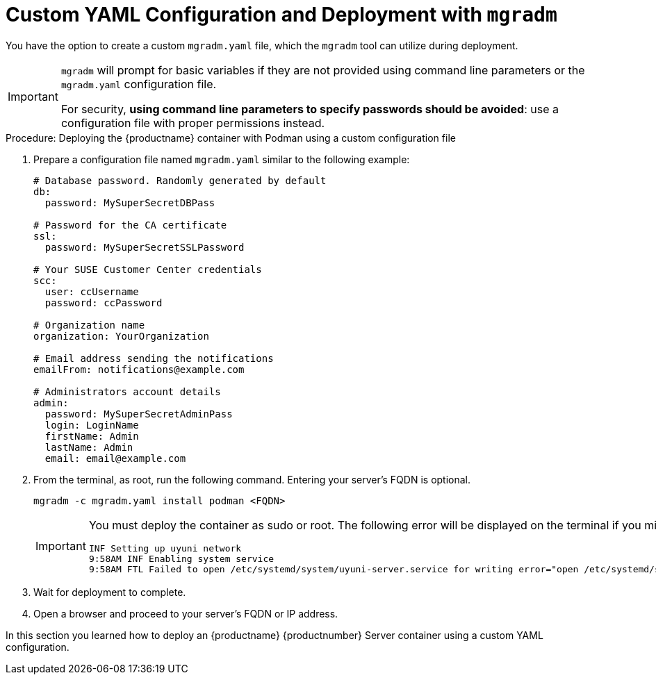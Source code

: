 = Custom YAML Configuration and Deployment with [command]``mgradm``

You have the option to create a custom [filename]``mgradm.yaml`` file, which the [command]``mgradm`` tool can utilize during deployment.

[IMPORTANT]
====
[command]``mgradm`` will prompt for basic variables if they are not provided using command line parameters or the [filename]``mgradm.yaml`` configuration file.

For security, **using command line parameters to specify passwords should be avoided**: use a configuration file with proper permissions instead.
====

.Procedure: Deploying the {productname} container with Podman using a custom configuration file
. Prepare a configuration file named [filename]``mgradm.yaml`` similar to the following example:
+

[source, yaml]
....
# Database password. Randomly generated by default
db:
  password: MySuperSecretDBPass

# Password for the CA certificate
ssl:
  password: MySuperSecretSSLPassword

# Your SUSE Customer Center credentials
scc: 
  user: ccUsername
  password: ccPassword

# Organization name
organization: YourOrganization

# Email address sending the notifications
emailFrom: notifications@example.com

# Administrators account details
admin:
  password: MySuperSecretAdminPass
  login: LoginName
  firstName: Admin
  lastName: Admin
  email: email@example.com
....

. From the terminal, as root, run the following command.
  Entering your server's FQDN is optional.
+

[source, shell]
----
mgradm -c mgradm.yaml install podman <FQDN>
----
+

[IMPORTANT]
====
You must deploy the container as sudo or root.
The following error will be displayed on the terminal if you miss this step.

[source, shell]
----
INF Setting up uyuni network
9:58AM INF Enabling system service
9:58AM FTL Failed to open /etc/systemd/system/uyuni-server.service for writing error="open /etc/systemd/system/uyuni-server.service: permission denied"
----
====

. Wait for deployment to complete.

. Open a browser and proceed to your server's FQDN or IP address.

In this section you learned how to deploy an {productname} {productnumber} Server container using a custom YAML configuration.
